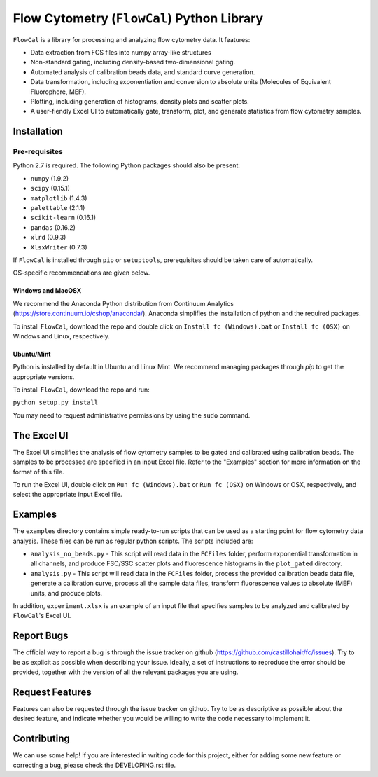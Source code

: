 ===========================================
Flow Cytometry (``FlowCal``) Python Library
===========================================
``FlowCal`` is a library for processing and analyzing flow cytometry data.
It features:

* Data extraction from FCS files into numpy array-like structures
* Non-standard gating, including density-based two-dimensional gating.
* Automated analysis of calibration beads data, and standard curve generation.
* Data transformation, including exponentiation and conversion to absolute units (Molecules of Equivalent Fluorophore, MEF).
* Plotting, including generation of histograms, density plots and scatter plots.
* A user-fiendly Excel UI to automatically gate, transform, plot, and generate statistics from flow cytometry samples.

Installation
============

Pre-requisites
--------------
Python 2.7 is required. The following Python packages should also be present:

* ``numpy`` (1.9.2)
* ``scipy`` (0.15.1)
* ``matplotlib`` (1.4.3)
* ``palettable`` (2.1.1)
* ``scikit-learn`` (0.16.1)
* ``pandas`` (0.16.2)
* ``xlrd`` (0.9.3)
* ``XlsxWriter`` (0.7.3)

If ``FlowCal`` is installed through ``pip`` or ``setuptools``, prerequisites should be taken care of automatically.

OS-specific recommendations are given below.

Windows and MacOSX
~~~~~~~~~~~~~~~~~~
We recommend the Anaconda Python distribution from Continuum Analytics (https://store.continuum.io/cshop/anaconda/). Anaconda simplifies the installation of python and the required packages.

To install ``FlowCal``, download the repo and double click on ``Install fc (Windows).bat``
or ``Install fc (OSX)`` on Windows and Linux, respectively.

Ubuntu/Mint
~~~~~~~~~~~
Python is installed by default in Ubuntu and Linux Mint. We recommend managing packages through `pip` to get the appropriate versions.

To install ``FlowCal``, download the repo and run:

``python setup.py install``

You may need to request administrative permissions by using the ``sudo`` command.

The Excel UI
============
The Excel UI simplifies the analysis of flow cytometry samples to be gated and calibrated using calibration beads. The samples to be processed are specified in an input Excel file. Refer to the "Examples" section for more information on the format of this file.

To run the Excel UI, double click on ``Run fc (Windows).bat`` or ``Run fc (OSX)`` on Windows or OSX, respectively, and select the appropriate input Excel file.

Examples
========
The ``examples`` directory contains simple ready-to-run scripts that can be used as a starting point for flow cytometry data analysis. These files can be run as regular python scripts. The scripts included are:

* ``analysis_no_beads.py`` - This script will read data in the ``FCFiles`` folder, perform exponential transformation in all channels, and produce FSC/SSC scatter plots and fluorescence histograms in the ``plot_gated`` directory.
* ``analysis.py`` - This script will read data in the ``FCFiles`` folder, process the provided calibration beads data file, generate a calibration curve, process all the sample data files, transform fluorescence values to absolute (MEF) units, and produce plots.

In addition, ``experiment.xlsx`` is an example of an input file that specifies samples to be analyzed and calibrated by ``FlowCal``'s Excel UI.

Report Bugs
===========
The official way to report a bug is through the issue tracker on github (https://github.com/castillohair/fc/issues). Try to be as explicit as possible when describing your issue. Ideally, a set of instructions to reproduce the error should be provided, together with the version of all the relevant packages you are using.

Request Features
================
Features can also be requested through the issue tracker on github. Try to be as descriptive as possible about the desired feature, and indicate whether you would be willing to write the code necessary to implement it.

Contributing
============
We can use some help! If you are interested in writing code for this project, either for adding some new feature or correcting a bug, please check the DEVELOPING.rst file.
